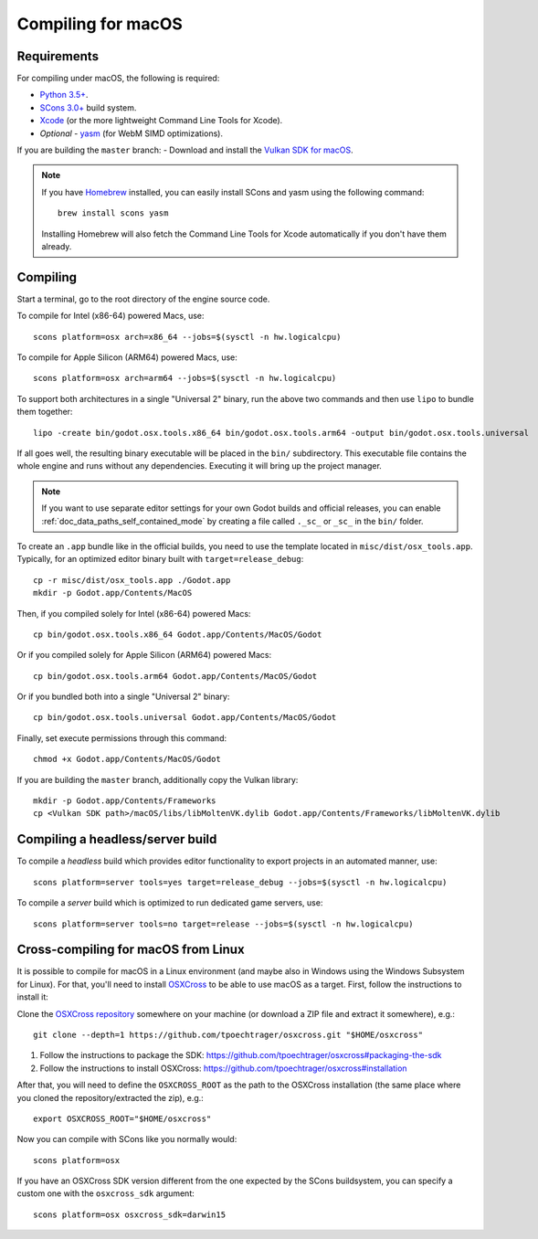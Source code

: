 .. _doc_compiling_for_osx:

Compiling for macOS
===================

.. highlight:: shell

Requirements
------------

For compiling under macOS, the following is required:

- `Python 3.5+ <https://www.python.org>`_.
- `SCons 3.0+ <https://www.scons.org>`_ build system.
- `Xcode <https://apps.apple.com/us/app/xcode/id497799835>`_
  (or the more lightweight Command Line Tools for Xcode).
- *Optional* - `yasm <https://yasm.tortall.net/>`_ (for WebM SIMD optimizations).

If you are building the ``master`` branch:
- Download and install the `Vulkan SDK for macOS <https://vulkan.lunarg.com/sdk/home>`__.

.. note:: If you have `Homebrew <https://brew.sh/>`_ installed, you can easily
          install SCons and yasm using the following command::

              brew install scons yasm

          Installing Homebrew will also fetch the Command Line Tools
          for Xcode automatically if you don't have them already.

.. seealso:: For a general overview of SCons usage for Godot, see
             :ref:`doc_introduction_to_the_buildsystem`.

Compiling
---------

Start a terminal, go to the root directory of the engine source code.

To compile for Intel (x86-64) powered Macs, use::

    scons platform=osx arch=x86_64 --jobs=$(sysctl -n hw.logicalcpu)

To compile for Apple Silicon (ARM64) powered Macs, use::

    scons platform=osx arch=arm64 --jobs=$(sysctl -n hw.logicalcpu)

To support both architectures in a single "Universal 2" binary, run the above two commands and then use ``lipo`` to bundle them together::

    lipo -create bin/godot.osx.tools.x86_64 bin/godot.osx.tools.arm64 -output bin/godot.osx.tools.universal

If all goes well, the resulting binary executable will be placed in the
``bin/`` subdirectory. This executable file contains the whole engine and
runs without any dependencies. Executing it will bring up the project
manager.

.. note:: If you want to use separate editor settings for your own Godot builds
          and official releases, you can enable
          :ref:`doc_data_paths_self_contained_mode` by creating a file called
          ``._sc_`` or ``_sc_`` in the ``bin/`` folder.

To create an ``.app`` bundle like in the official builds, you need to use the
template located in ``misc/dist/osx_tools.app``. Typically, for an optimized
editor binary built with ``target=release_debug``::

    cp -r misc/dist/osx_tools.app ./Godot.app
    mkdir -p Godot.app/Contents/MacOS

Then, if you compiled solely for Intel (x86-64) powered Macs::

    cp bin/godot.osx.tools.x86_64 Godot.app/Contents/MacOS/Godot

Or if you compiled solely for Apple Silicon (ARM64) powered Macs::

    cp bin/godot.osx.tools.arm64 Godot.app/Contents/MacOS/Godot

Or if you bundled both into a single "Universal 2" binary::

    cp bin/godot.osx.tools.universal Godot.app/Contents/MacOS/Godot

Finally, set execute permissions through this command::

    chmod +x Godot.app/Contents/MacOS/Godot

If you are building the ``master`` branch, additionally copy the Vulkan library::

    mkdir -p Godot.app/Contents/Frameworks
    cp <Vulkan SDK path>/macOS/libs/libMoltenVK.dylib Godot.app/Contents/Frameworks/libMoltenVK.dylib

Compiling a headless/server build
---------------------------------

To compile a *headless* build which provides editor functionality to export
projects in an automated manner, use::

    scons platform=server tools=yes target=release_debug --jobs=$(sysctl -n hw.logicalcpu)

To compile a *server* build which is optimized to run dedicated game servers,
use::

    scons platform=server tools=no target=release --jobs=$(sysctl -n hw.logicalcpu)

Cross-compiling for macOS from Linux
------------------------------------

It is possible to compile for macOS in a Linux environment (and maybe also in
Windows using the Windows Subsystem for Linux). For that, you'll need to install
`OSXCross <https://github.com/tpoechtrager/osxcross>`__ to be able to use macOS
as a target. First, follow the instructions to install it:

Clone the `OSXCross repository <https://github.com/tpoechtrager/osxcross>`__
somewhere on your machine (or download a ZIP file and extract it somewhere),
e.g.::

    git clone --depth=1 https://github.com/tpoechtrager/osxcross.git "$HOME/osxcross"

1. Follow the instructions to package the SDK:
   https://github.com/tpoechtrager/osxcross#packaging-the-sdk
2. Follow the instructions to install OSXCross:
   https://github.com/tpoechtrager/osxcross#installation

After that, you will need to define the ``OSXCROSS_ROOT`` as the path to
the OSXCross installation (the same place where you cloned the
repository/extracted the zip), e.g.::

    export OSXCROSS_ROOT="$HOME/osxcross"

Now you can compile with SCons like you normally would::

    scons platform=osx

If you have an OSXCross SDK version different from the one expected by the SCons buildsystem, you can specify a custom one with the ``osxcross_sdk`` argument::

    scons platform=osx osxcross_sdk=darwin15
